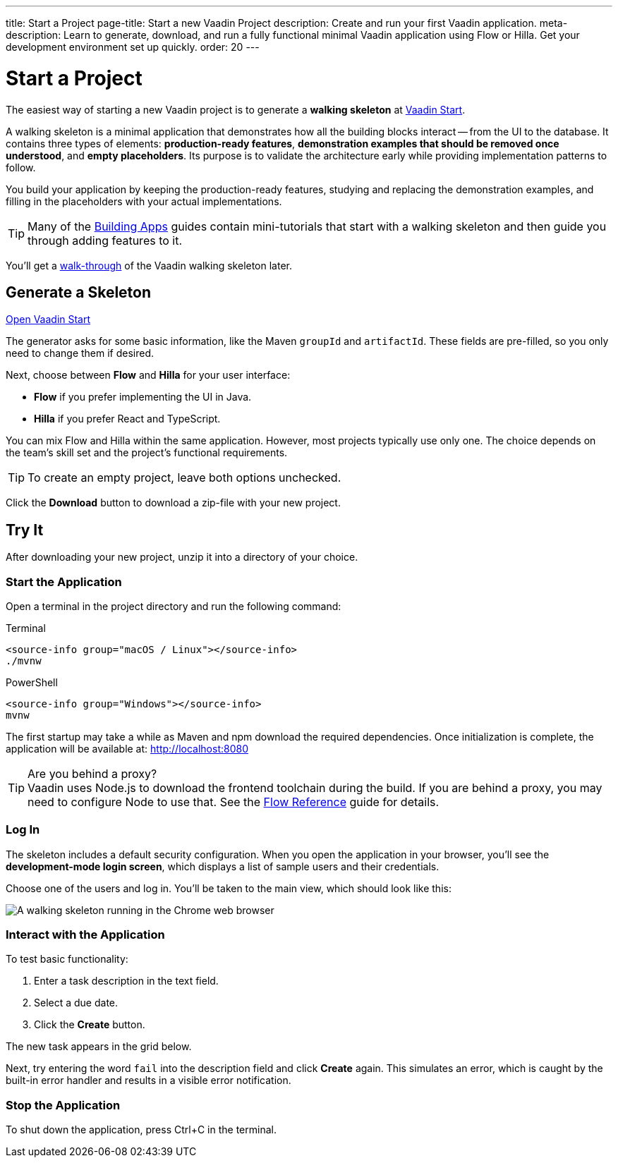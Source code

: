---
title: Start a Project
page-title: Start a new Vaadin Project
description: Create and run your first Vaadin application.
meta-description: Learn to generate, download, and run a fully functional minimal Vaadin application using Flow or Hilla. Get your development environment set up quickly.
order: 20
---

:skeleton-generator-url: https://start.vaadin.com/
:skeleton-generator-name: Vaadin Start


= Start a Project

The easiest way of starting a new Vaadin project is to generate a *walking skeleton* at link:{skeleton-generator-url}[{skeleton-generator-name}].

A walking skeleton is a minimal application that demonstrates how all the building blocks interact -- from the UI to the database. It contains three types of elements: *production-ready features*, *demonstration examples that should be removed once understood*, and *empty placeholders*. Its purpose is to validate the architecture early while providing implementation patterns to follow. 

You build your application by keeping the production-ready features, studying and replacing the demonstration examples, and filling in the placeholders with your actual implementations.

[TIP]
Many of the <</building-apps#,Building Apps>> guides contain mini-tutorials that start with a walking skeleton and then guide you through adding features to it.

You'll get a <<../walk-through#,walk-through>> of the Vaadin walking skeleton later.


== Generate a Skeleton

{skeleton-generator-url}[Open {skeleton-generator-name}, role="button primary water"]

The generator asks for some basic information, like the Maven `groupId` and `artifactId`. These fields are pre-filled, so you only need to change them if desired.

Next, choose between *Flow* and *Hilla* for your user interface:

* *Flow* if you prefer implementing the UI in Java.
* *Hilla* if you prefer React and TypeScript.

You can mix Flow and Hilla within the same application. However, most projects typically use only one. The choice depends on the team's skill set and the project's functional requirements.

[TIP]
To create an empty project, leave both options unchecked.

Click the [guibutton]*Download* button to download a zip-file with your new project.


== Try It

After downloading your new project, unzip it into a directory of your choice.


=== Start the Application

Open a terminal in the project directory and run the following command:

[.example]
--
.Terminal
[source,terminal,subs="+attributes"]
----
<source-info group="macOS / Linux"></source-info>
./mvnw
----

.PowerShell
[source,terminal,subs="+attributes"]
----
<source-info group="Windows"></source-info>
mvnw
----
--

The first startup may take a while as Maven and npm download the required dependencies. Once initialization is complete, the application will be available at: http://localhost:8080

.Are you behind a proxy?
[TIP]
Vaadin uses Node.js to download the frontend toolchain during the build. If you are behind a proxy, you may need to configure Node to use that. See the <<{articles}/flow/configuration/development-mode/node-js#proxy-settings-for-downloading-frontend-toolchain,Flow Reference>> guide for details.


[role="since:com.vaadin:vaadin@V24.8"]
=== Log In

The skeleton includes a default security configuration. When you open the application in your browser, you'll see the *development-mode login screen*, which displays a list of sample users and their credentials.

Choose one of the users and log in. You'll be taken to the main view, which should look like this:

image::images/screenshot.png[A walking skeleton running in the Chrome web browser]

=== Interact with the Application

To test basic functionality:

1.	Enter a task description in the text field.
2.	Select a due date.
3.	Click the [guibutton]*Create* button.

The new task appears in the grid below.

Next, try entering the word `fail` into the description field and click [guibutton]*Create* again. This simulates an error, which is caught by the built-in error handler and results in a visible error notification.

=== Stop the Application

To shut down the application, press Ctrl+C in the terminal.
